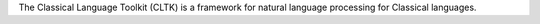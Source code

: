 The Classical Language Toolkit (CLTK) is a framework for natural language processing for Classical languages.


